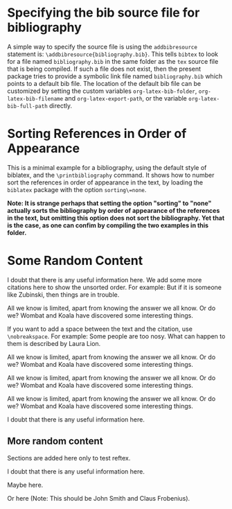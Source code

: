 # Minimal example with bibliography in default biblatex style.

#+BIBLIOGRAPHY: bibliography plain option:-d

* Specifying the bib source file for bibliography

A simple way to specify the source file is using the =addbibresource= statement is: =\addbibresource{bibliography.bib}=.  This tells =bibtex= to look for a file named =bibliography.bib= in the same folder as the =tex= source file that is being compiled.  If such a file does not exist, then the present package tries to provide a symbolic link file named =bibliography.bib= which points to a default bib file.  The location of the default bib file can be customized by setting the custom variables =org-latex-bib-folder=, =org-latex-bib-filename= and =org-latex-export-path=, or the variable =org-latex-bib-full-path= directly.

* Sorting References in Order of Appearance

This is a minimal example for a bibliography, using the default style of biblatex, and the =\printbibliography= command.  It shows how to number sort the references in order of appearance in the text, by loading the =biblatex= package with the option =sorting\=none=.

*Note: It is strange perhaps that setting the option "sorting" to "none" actually sorts the bibliography by order of appearance of the references in the text, but omitting this option does not sort the bibliography. Yet that is the case, as one can confim by compiling the two examples in this folder.*  

* Some Random Content

I doubt that there is any useful information here\cite{wikibook}. We add some more citations here to show the unsorted order.  For example: But if it is someone like Zubinski, then things are in trouble\cite{zubinski2019}.

All we know is limited, apart from knowing the answer we all know. Or do we? Wombat and Koala have discovered some interesting things\cite{wombat2016}.

If you want to add a space between the text and the citation, use =\nobreakspace=.  For example: Some people are too nosy. What can happen to them is described by Laura Lion\nobreakspace\cite[9]{lion2010}.

All we know is limited, apart from knowing the answer we all know. Or do we? Wombat and Koala have discovered some interesting things\cite{wombat2016}.

All we know is limited, apart from knowing the answer we all know. Or do we? Wombat and Koala have discovered some interesting things\cite{wombat2016}.

All we know is limited, apart from knowing the answer we all know. Or do we? Wombat and Koala have discovered some interesting things\cite{wombat2016}.

I doubt that there is any useful information here\cite{wikibook}.

** More random content

Sections are added here only to test reftex.

I doubt that there is any useful information here\cite{wikibook}.

Maybe here\cite{lion2010}.

Or here\cite{newref2019} (Note: This should be John Smith and Claus Frobenius).

* COMMENT latex-header

#+BEGIN_SRC latex
\usepackage[backend=bibtex,sorting=none]{biblatex}
\addbibresource{bibliography.bib}
\begin{document}
#+END_SRC
* COMMENT latex-footer

#+BEGIN_SRC latex
\printbibliography
\end{document}
#+END_SRC
